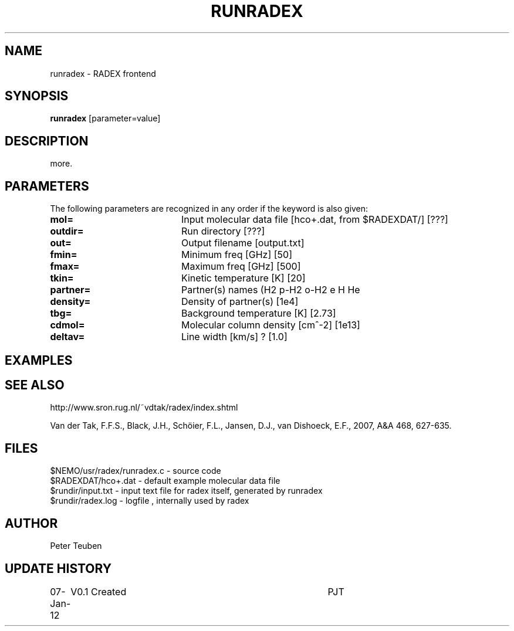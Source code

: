 .TH RUNRADEX 1NEMO "7 January 2012"
.SH NAME
runradex \- RADEX frontend
.SH SYNOPSIS
\fBrunradex\fP [parameter=value]
.SH DESCRIPTION
more.
.SH PARAMETERS
The following parameters are recognized in any order if the keyword
is also given:
.TP 20
\fBmol=\fP
Input molecular data file [hco+.dat, from $RADEXDAT/] [???]
.TP 20
\fBoutdir=\fP
Run directory [???]     
.TP 20
\fBout=\fP
Output filename [output.txt]     
.TP 20
\fBfmin=\fP
Minimum freq [GHz] [50]    
.TP 20
\fBfmax=\fP
Maximum freq [GHz] [500]    
.TP 20
\fBtkin=\fP
Kinetic temperature [K] [20]    
.TP 20
\fBpartner=\fP
Partner(s) names (H2 p-H2 o-H2 e H He
.TP 20
\fBdensity=\fP
Density of partner(s) [1e4]    
.TP 20
\fBtbg=\fP
Background temperature [K] [2.73]    
.TP 20
\fBcdmol=\fP
Molecular column density [cm^-2] [1e13]   
.TP 20
\fBdeltav=\fP
Line width [km/s] ? [1.0]   
.SH EXAMPLES
.SH SEE ALSO
http://www.sron.rug.nl/~vdtak/radex/index.shtml
.PP
Van der Tak, F.F.S., Black, J.H., Schöier, F.L., Jansen, D.J., van Dishoeck, E.F., 2007, A&A 468, 627-635.
.SH FILES
.nf
$NEMO/usr/radex/runradex.c - source code
$RADEXDAT/hco+.dat  - default example molecular data file
$rundir/input.txt   - input text file for radex itself, generated by runradex
$rundir/radex.log   - logfile , internally used by radex
.fi
.SH AUTHOR
Peter Teuben
.SH UPDATE HISTORY
.nf
.ta +1.0i +4.0i
07-Jan-12	V0.1 Created	PJT
.fi
